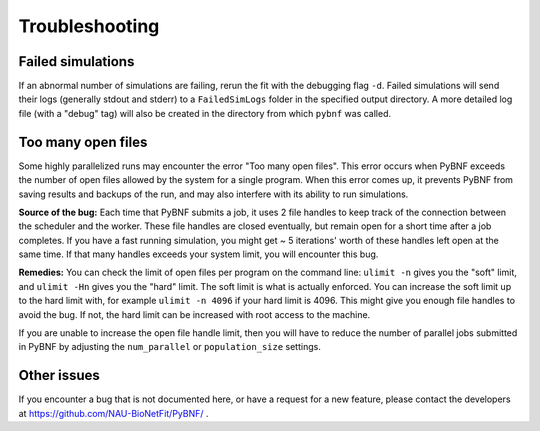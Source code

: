 Troubleshooting
===============

Failed simulations
^^^^^^^^^^^^^^^^^^
If an abnormal number of  simulations are failing, rerun the fit with the debugging flag ``-d``.  Failed simulations
will send their logs (generally stdout and stderr) to a ``FailedSimLogs`` folder in the specified output directory.  A
more detailed log file (with a "debug" tag) will also be created in the directory from which ``pybnf`` was called.

Too many open files
^^^^^^^^^^^^^^^^^^^
Some highly parallelized runs may encounter the error "Too many open files". This error occurs when PyBNF exceeds the number of open files allowed by the system for a single program. When this error comes up, it prevents PyBNF from saving results and backups of the run, and may also interfere with its ability to run simulations. 

**Source of the bug:** Each time that PyBNF submits a job, it uses 2 file handles to keep track of the connection between the scheduler and the worker. These file handles are closed eventually, but remain open for a short time after a job completes. If you have a fast running simulation, you might get ~ 5 iterations' worth of these handles left open at the same time. If that many handles exceeds your system limit, you will encounter this bug. 

**Remedies:** You can check the limit of open files per program on the command line: ``ulimit -n`` gives you the "soft" limit, and ``ulimit -Hn`` gives you the "hard" limit. The soft limit is what is actually enforced. You can increase the soft limit up to the hard limit with, for example ``ulimit -n 4096`` if your hard limit is 4096. This might give you enough file handles to avoid the bug. If not, the hard limit can be increased with root access to the machine. 

If you are unable to increase the open file handle limit, then you will have to reduce the number of parallel jobs submitted in PyBNF by adjusting the ``num_parallel`` or ``population_size`` settings. 


Other issues
^^^^^^^^^^^^
If you encounter a bug that is not documented here, or have a request for a new feature, please contact the developers at https://github.com/NAU-BioNetFit/PyBNF/ . 
